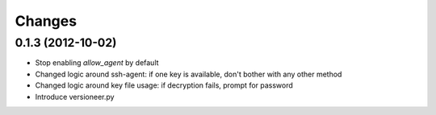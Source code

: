 Changes
-------

0.1.3 (2012-10-02)
~~~~~~~~~~~~~~~~~~

* Stop enabling `allow_agent` by default
* Changed logic around ssh-agent: if one key is available, don't bother with any other method
* Changed logic around key file usage: if decryption fails, prompt for password
* Introduce versioneer.py
